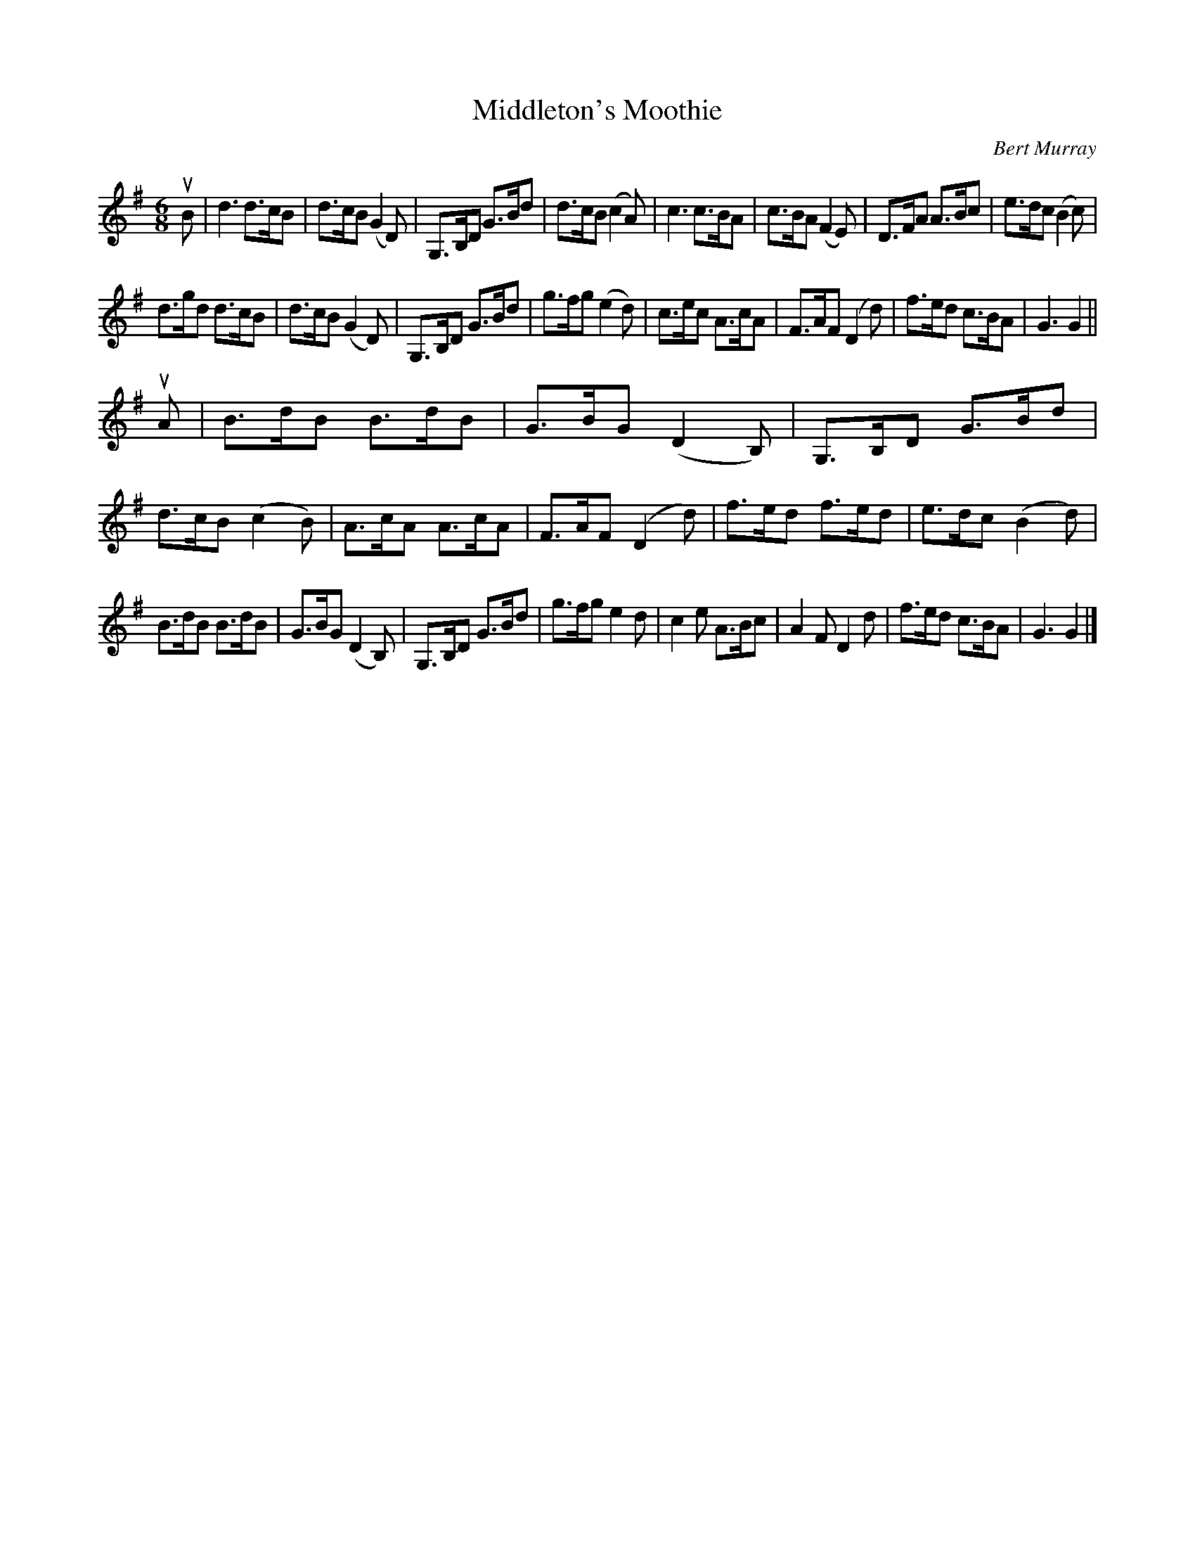 X: 421
T: Middleton's Moothie
C: Bert Murray
R: jig
B: Bert Murray's "Bon Accord Collection" 1999 p.42
%
N: Written for Arthur Middleton
Z: 2011 John Chambers <jc:trillian.mit.edu>
M: 6/8
L: 1/8
K: G
uB |\
d3   d>cB | d>cB (G2D) | G,>B,D G>Bd | d>cB (c2A) |\
c3   c>BA | c>BA (F2E) | D>FA   A>Bc | e>dc (B2c) |
d>gd d>cB | d>cB (G2D) | G,>B,D G>Bd | g>fg (e2d) |\
c>ec A>cA | F>AF (D2d) | f>ed   c>BA | G3    G2   ||
uA |\
B>dB B>dB | G>BG (D2B,) | G,>B,D G>Bd | d>cB (c2B) |\
A>cA A>cA | F>AF (D2d)  | f>ed   f>ed | e>dc (B2d) |
B>dB B>dB | G>BG (D2B,) | G,>B,D G>Bd | g>fg  e2d |\
c2e  A>Bc | A2F   D2d   | f>ed   c>BA | G3    G2  |]
